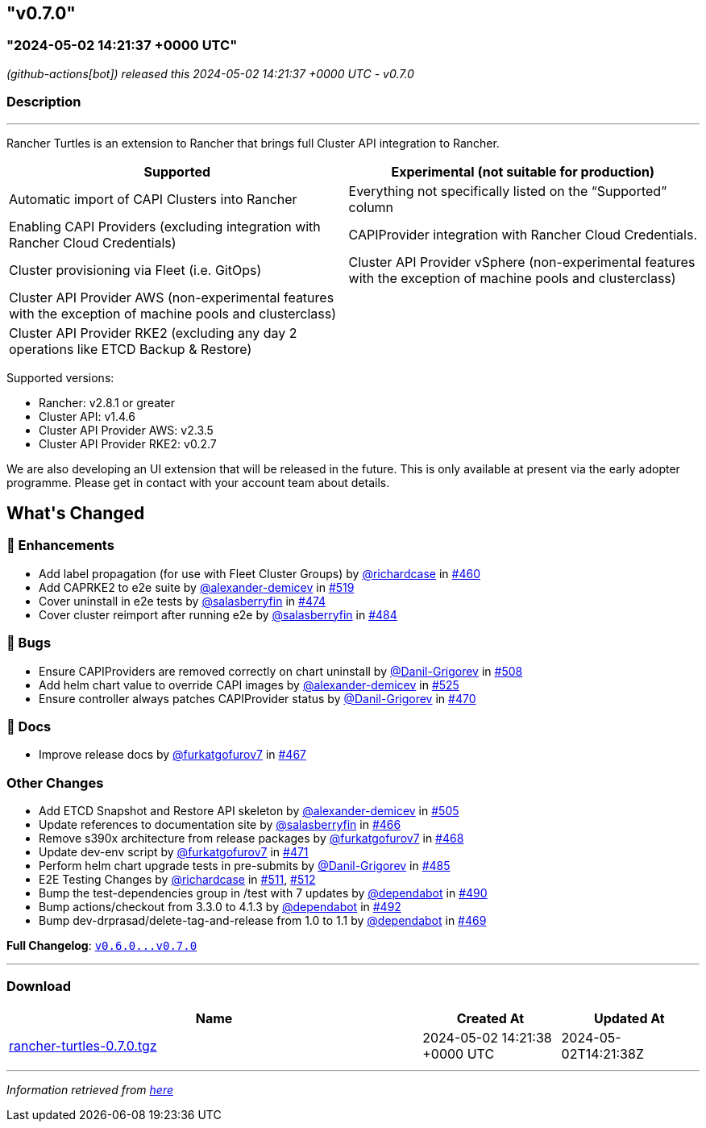 == "v0.7.0"
:revdate: 2025-02-27
:page-revdate: {revdate}
=== "2024-05-02 14:21:37 +0000 UTC"

// Disclaimer: this file is generated, do not edit it manually.


__ (github-actions[bot]) released this 2024-05-02 14:21:37 +0000 UTC - v0.7.0__


=== Description

---

++++

<p>Rancher Turtles is an extension to Rancher that brings full Cluster API integration to Rancher.</p>
<table>
<thead>
<tr>
<th>Supported</th>
<th>Experimental (not suitable for production)</th>
</tr>
</thead>
<tbody>
<tr>
<td>Automatic import of CAPI Clusters into Rancher</td>
<td>Everything not specifically listed on the “Supported” column</td>
</tr>
<tr>
<td>Enabling CAPI Providers (excluding integration with Rancher Cloud Credentials)</td>
<td>CAPIProvider integration with Rancher Cloud Credentials.</td>
</tr>
<tr>
<td>Cluster provisioning via Fleet (i.e. GitOps)</td>
<td>Cluster API Provider vSphere (non-experimental features with the exception of machine pools and clusterclass)</td>
</tr>
<tr>
<td>Cluster API Provider AWS (non-experimental features with the exception of machine pools and clusterclass)</td>
<td></td>
</tr>
<tr>
<td>Cluster API Provider RKE2 (excluding any day 2 operations like ETCD Backup &amp; Restore)</td>
<td></td>
</tr>
</tbody>
</table>
<p>Supported versions:</p>
<ul>
<li>Rancher: v2.8.1 or greater</li>
<li>Cluster API: v1.4.6</li>
<li>Cluster API Provider AWS: v2.3.5</li>
<li>Cluster API Provider RKE2: v0.2.7</li>
</ul>
<p>We are also developing an UI extension that will be released in the future. This is only available at present via the early adopter programme. Please get in contact with your account team about details.</p>


<h2>What's Changed</h2>
<h3>🚀 Enhancements</h3>
<ul>
<li>Add label propagation (for use with Fleet Cluster Groups) by <a class="user-mention notranslate" data-hovercard-type="user" data-hovercard-url="/users/richardcase/hovercard" data-octo-click="hovercard-link-click" data-octo-dimensions="link_type:self" href="https://github.com/richardcase">@richardcase</a> in <a class="issue-link js-issue-link" data-error-text="Failed to load title" data-id="2221841857" data-permission-text="Title is private" data-url="https://github.com/rancher/turtles/issues/460" data-hovercard-type="pull_request" data-hovercard-url="/rancher/turtles/pull/460/hovercard" href="https://github.com/rancher/turtles/pull/460">#460</a></li>
<li>Add CAPRKE2 to e2e suite by <a class="user-mention notranslate" data-hovercard-type="user" data-hovercard-url="/users/alexander-demicev/hovercard" data-octo-click="hovercard-link-click" data-octo-dimensions="link_type:self" href="https://github.com/alexander-demicev">@alexander-demicev</a> in <a class="issue-link js-issue-link" data-error-text="Failed to load title" data-id="2268560492" data-permission-text="Title is private" data-url="https://github.com/rancher/turtles/issues/519" data-hovercard-type="pull_request" data-hovercard-url="/rancher/turtles/pull/519/hovercard" href="https://github.com/rancher/turtles/pull/519">#519</a></li>
<li>Cover uninstall in e2e tests by <a class="user-mention notranslate" data-hovercard-type="user" data-hovercard-url="/users/salasberryfin/hovercard" data-octo-click="hovercard-link-click" data-octo-dimensions="link_type:self" href="https://github.com/salasberryfin">@salasberryfin</a> in <a class="issue-link js-issue-link" data-error-text="Failed to load title" data-id="2233540091" data-permission-text="Title is private" data-url="https://github.com/rancher/turtles/issues/474" data-hovercard-type="pull_request" data-hovercard-url="/rancher/turtles/pull/474/hovercard" href="https://github.com/rancher/turtles/pull/474">#474</a></li>
<li>Cover cluster reimport after running e2e by <a class="user-mention notranslate" data-hovercard-type="user" data-hovercard-url="/users/salasberryfin/hovercard" data-octo-click="hovercard-link-click" data-octo-dimensions="link_type:self" href="https://github.com/salasberryfin">@salasberryfin</a> in <a class="issue-link js-issue-link" data-error-text="Failed to load title" data-id="2250067117" data-permission-text="Title is private" data-url="https://github.com/rancher/turtles/issues/484" data-hovercard-type="pull_request" data-hovercard-url="/rancher/turtles/pull/484/hovercard" href="https://github.com/rancher/turtles/pull/484">#484</a></li>
</ul>
<h3>🐛 Bugs</h3>
<ul>
<li>Ensure CAPIProviders are removed correctly on chart uninstall by <a class="user-mention notranslate" data-hovercard-type="user" data-hovercard-url="/users/Danil-Grigorev/hovercard" data-octo-click="hovercard-link-click" data-octo-dimensions="link_type:self" href="https://github.com/Danil-Grigorev">@Danil-Grigorev</a> in <a class="issue-link js-issue-link" data-error-text="Failed to load title" data-id="2261998961" data-permission-text="Title is private" data-url="https://github.com/rancher/turtles/issues/508" data-hovercard-type="pull_request" data-hovercard-url="/rancher/turtles/pull/508/hovercard" href="https://github.com/rancher/turtles/pull/508">#508</a></li>
<li>Add helm chart value to override CAPI images by <a class="user-mention notranslate" data-hovercard-type="user" data-hovercard-url="/users/alexander-demicev/hovercard" data-octo-click="hovercard-link-click" data-octo-dimensions="link_type:self" href="https://github.com/alexander-demicev">@alexander-demicev</a> in <a class="issue-link js-issue-link" data-error-text="Failed to load title" data-id="2275300756" data-permission-text="Title is private" data-url="https://github.com/rancher/turtles/issues/525" data-hovercard-type="pull_request" data-hovercard-url="/rancher/turtles/pull/525/hovercard" href="https://github.com/rancher/turtles/pull/525">#525</a></li>
<li>Ensure controller always patches CAPIProvider status by <a class="user-mention notranslate" data-hovercard-type="user" data-hovercard-url="/users/Danil-Grigorev/hovercard" data-octo-click="hovercard-link-click" data-octo-dimensions="link_type:self" href="https://github.com/Danil-Grigorev">@Danil-Grigorev</a> in <a class="issue-link js-issue-link" data-error-text="Failed to load title" data-id="2230800011" data-permission-text="Title is private" data-url="https://github.com/rancher/turtles/issues/470" data-hovercard-type="pull_request" data-hovercard-url="/rancher/turtles/pull/470/hovercard" href="https://github.com/rancher/turtles/pull/470">#470</a></li>
</ul>
<h3>📖 Docs</h3>
<ul>
<li>Improve release docs by <a class="user-mention notranslate" data-hovercard-type="user" data-hovercard-url="/users/furkatgofurov7/hovercard" data-octo-click="hovercard-link-click" data-octo-dimensions="link_type:self" href="https://github.com/furkatgofurov7">@furkatgofurov7</a> in <a class="issue-link js-issue-link" data-error-text="Failed to load title" data-id="2227480315" data-permission-text="Title is private" data-url="https://github.com/rancher/turtles/issues/467" data-hovercard-type="pull_request" data-hovercard-url="/rancher/turtles/pull/467/hovercard" href="https://github.com/rancher/turtles/pull/467">#467</a></li>
</ul>
<h3>Other Changes</h3>
<ul>
<li>Add ETCD Snapshot and Restore API skeleton by <a class="user-mention notranslate" data-hovercard-type="user" data-hovercard-url="/users/alexander-demicev/hovercard" data-octo-click="hovercard-link-click" data-octo-dimensions="link_type:self" href="https://github.com/alexander-demicev">@alexander-demicev</a> in <a class="issue-link js-issue-link" data-error-text="Failed to load title" data-id="2259294136" data-permission-text="Title is private" data-url="https://github.com/rancher/turtles/issues/505" data-hovercard-type="pull_request" data-hovercard-url="/rancher/turtles/pull/505/hovercard" href="https://github.com/rancher/turtles/pull/505">#505</a></li>
<li>Update references to documentation site by <a class="user-mention notranslate" data-hovercard-type="user" data-hovercard-url="/users/salasberryfin/hovercard" data-octo-click="hovercard-link-click" data-octo-dimensions="link_type:self" href="https://github.com/salasberryfin">@salasberryfin</a> in <a class="issue-link js-issue-link" data-error-text="Failed to load title" data-id="2227466883" data-permission-text="Title is private" data-url="https://github.com/rancher/turtles/issues/466" data-hovercard-type="pull_request" data-hovercard-url="/rancher/turtles/pull/466/hovercard" href="https://github.com/rancher/turtles/pull/466">#466</a></li>
<li>Remove s390x architecture from release packages by <a class="user-mention notranslate" data-hovercard-type="user" data-hovercard-url="/users/furkatgofurov7/hovercard" data-octo-click="hovercard-link-click" data-octo-dimensions="link_type:self" href="https://github.com/furkatgofurov7">@furkatgofurov7</a> in <a class="issue-link js-issue-link" data-error-text="Failed to load title" data-id="2228410469" data-permission-text="Title is private" data-url="https://github.com/rancher/turtles/issues/468" data-hovercard-type="pull_request" data-hovercard-url="/rancher/turtles/pull/468/hovercard" href="https://github.com/rancher/turtles/pull/468">#468</a></li>
<li>Update dev-env script by <a class="user-mention notranslate" data-hovercard-type="user" data-hovercard-url="/users/furkatgofurov7/hovercard" data-octo-click="hovercard-link-click" data-octo-dimensions="link_type:self" href="https://github.com/furkatgofurov7">@furkatgofurov7</a> in <a class="issue-link js-issue-link" data-error-text="Failed to load title" data-id="2231297962" data-permission-text="Title is private" data-url="https://github.com/rancher/turtles/issues/471" data-hovercard-type="pull_request" data-hovercard-url="/rancher/turtles/pull/471/hovercard" href="https://github.com/rancher/turtles/pull/471">#471</a></li>
<li>Perform helm chart upgrade tests in pre-submits by <a class="user-mention notranslate" data-hovercard-type="user" data-hovercard-url="/users/Danil-Grigorev/hovercard" data-octo-click="hovercard-link-click" data-octo-dimensions="link_type:self" href="https://github.com/Danil-Grigorev">@Danil-Grigorev</a> in <a class="issue-link js-issue-link" data-error-text="Failed to load title" data-id="2250924734" data-permission-text="Title is private" data-url="https://github.com/rancher/turtles/issues/485" data-hovercard-type="pull_request" data-hovercard-url="/rancher/turtles/pull/485/hovercard" href="https://github.com/rancher/turtles/pull/485">#485</a></li>
<li>E2E Testing Changes by <a class="user-mention notranslate" data-hovercard-type="user" data-hovercard-url="/users/richardcase/hovercard" data-octo-click="hovercard-link-click" data-octo-dimensions="link_type:self" href="https://github.com/richardcase">@richardcase</a> in <a class="issue-link js-issue-link" data-error-text="Failed to load title" data-id="2263232847" data-permission-text="Title is private" data-url="https://github.com/rancher/turtles/issues/511" data-hovercard-type="pull_request" data-hovercard-url="/rancher/turtles/pull/511/hovercard" href="https://github.com/rancher/turtles/pull/511">#511</a>, <a class="issue-link js-issue-link" data-error-text="Failed to load title" data-id="2263241697" data-permission-text="Title is private" data-url="https://github.com/rancher/turtles/issues/512" data-hovercard-type="pull_request" data-hovercard-url="/rancher/turtles/pull/512/hovercard" href="https://github.com/rancher/turtles/pull/512">#512</a></li>
<li>Bump the test-dependencies group in /test with 7 updates by <a class="user-mention notranslate" data-hovercard-type="organization" data-hovercard-url="/orgs/dependabot/hovercard" data-octo-click="hovercard-link-click" data-octo-dimensions="link_type:self" href="https://github.com/dependabot">@dependabot</a> in <a class="issue-link js-issue-link" data-error-text="Failed to load title" data-id="2255588867" data-permission-text="Title is private" data-url="https://github.com/rancher/turtles/issues/490" data-hovercard-type="pull_request" data-hovercard-url="/rancher/turtles/pull/490/hovercard" href="https://github.com/rancher/turtles/pull/490">#490</a></li>
<li>Bump actions/checkout from 3.3.0 to 4.1.3 by <a class="user-mention notranslate" data-hovercard-type="organization" data-hovercard-url="/orgs/dependabot/hovercard" data-octo-click="hovercard-link-click" data-octo-dimensions="link_type:self" href="https://github.com/dependabot">@dependabot</a> in <a class="issue-link js-issue-link" data-error-text="Failed to load title" data-id="2255598846" data-permission-text="Title is private" data-url="https://github.com/rancher/turtles/issues/492" data-hovercard-type="pull_request" data-hovercard-url="/rancher/turtles/pull/492/hovercard" href="https://github.com/rancher/turtles/pull/492">#492</a></li>
<li>Bump dev-drprasad/delete-tag-and-release from 1.0 to 1.1 by <a class="user-mention notranslate" data-hovercard-type="organization" data-hovercard-url="/orgs/dependabot/hovercard" data-octo-click="hovercard-link-click" data-octo-dimensions="link_type:self" href="https://github.com/dependabot">@dependabot</a> in <a class="issue-link js-issue-link" data-error-text="Failed to load title" data-id="2230327441" data-permission-text="Title is private" data-url="https://github.com/rancher/turtles/issues/469" data-hovercard-type="pull_request" data-hovercard-url="/rancher/turtles/pull/469/hovercard" href="https://github.com/rancher/turtles/pull/469">#469</a></li>
</ul>
<p><strong>Full Changelog</strong>: <a class="commit-link" href="https://github.com/rancher/turtles/compare/v0.6.0...v0.7.0"><tt>v0.6.0...v0.7.0</tt></a></p>

++++

---



=== Download

[cols="3,1,1" options="header" frame="all" grid="rows"]
|===
| Name | Created At | Updated At

| link:https://github.com/rancher/turtles/releases/download/v0.7.0/rancher-turtles-0.7.0.tgz[rancher-turtles-0.7.0.tgz] | 2024-05-02 14:21:38 +0000 UTC | 2024-05-02T14:21:38Z

|===


---

__Information retrieved from link:https://github.com/rancher/turtles/releases/tag/v0.7.0[here]__

